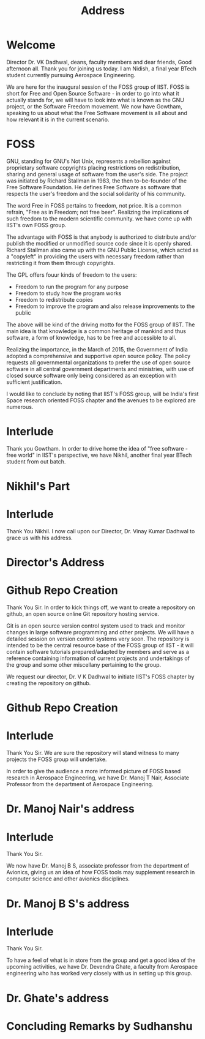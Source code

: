 #+TITLE: Address
#+OPTIONS: toc:nil

* Welcome
  Director Dr. VK Dadhwal, deans, faculty members and dear friends, Good
  afternoon all. Thank you for joining us today. I am Nidish, a final
  year BTech student currently pursuing Aerospace Engineering.
  
  We are here for the inaugural session of the FOSS group of IIST. FOSS
  is short for Free and Open Source Software - in order to go into what
  it actually stands for, we will have to look into what is known as the
  GNU project, or the Software Freedom movement. We now have Gowtham,
  speaking to us about what the Free Software movement is all about and
  how relevant it is in the current scenario.

* FOSS
  GNU, standing for GNU's Not Unix, represents a rebellion against
  proprietary software copyrights placing restrictions on
  redistribution, sharing and general usage of software from the
  user's side. The project was initiated by Richard Stallman in 1983,
  the then to-be-founder of the Free Software Foundation. He defines
  Free Software as software that respects the user's freedom and the
  social solidarity of his community.

  The word Free in FOSS pertains to freedom, not price. It is a common
  refrain, "Free as in Freedom; not free beer". Realizing the
  implications of such freedom to the modern scientific community. we
  have come up with IIST's own FOSS group.

  The advantage with FOSS is that anybody is authorized to distribute
  and/or publish the modified or unmodified source code since it is
  openly shared. Richard Stallman also came up with the GNU Public
  License, which acted as a "copyleft" in providing the users with
  necessary freedom rather than restricting it from them through
  copyrights. 

  The GPL offers fouur kinds of freedom to the users:
  + Freedom to run the program for any purpose
  + Freedom to study how the program works
  + Freedom to redistribute copies
  + Freedom to improve the program and also release improvements to
    the public

  The above will be kind of the driving motto for the FOSS group of
    IIST. The main idea is that knowledge is a common heritage of 
    mankind and thus software, a form of knowledge, has to be free and
    accessible to all.

    Realizing the importance, in the March of 2015, the Government of
    India adopted a comprehensive and supportive open source
    policy. The policy requests all governmental organizations to
    prefer the use of open source software in all central government
    departments and ministries, with use of closed source software
    only being considered as an exception with sufficient
    justification.

    I would like to conclude by noting that IIST's FOSS group, will be
    India's first Space research oriented FOSS chapter and the avenues
    to be explored are numerous.

* Interlude
  Thank you Gowtham. In order to drive home the idea of "free
  software - free world" in IIST's perspective, we have Nikhil,
  another final year BTech student from out batch.

* Nikhil's Part

* Interlude
  Thank You Nikhil. I now call upon our Director, Dr. Vinay Kumar
  Dadhwal to grace us with his address.

* Director's Address

* Github Repo Creation
  Thank You Sir. In order to kick things off, we want to create a
  repository on github, an open source online Git repository hosting
  service. 

  Git is an open source version control system used to track and
  monitor changes in large software programming and other projects. We
  will have a detailed session on version control systems very
  soon. The repository is intended to be the central resource base of
  the FOSS group of IIST - it will contain software tutorials
  prepared/adapted by members and serve as a reference containing
  information of current projects and undertakings of the group and
  some other miscellany pertaining to the group.

  We request our director, Dr. V K Dadhwal to initiate IIST's FOSS
  chapter by creating the repository on github.

* Github Repo Creation

* Interlude
  Thank You Sir. We are sure the repository will stand witness to many
  projects the FOSS group will undertake.

  In order to give the audience a more informed picture of FOSS based
  research in Aerospace Engineering, we have Dr. Manoj T Nair,
  Associate Professor from the department of Aerospace Engineering.

* Dr. Manoj Nair's address

* Interlude
  Thank You Sir.

  We now have Dr. Manoj B S, associate professor from the department
  of Avionics, giving us an idea of how FOSS tools may supplement
  research in computer science and other avionics disciplines.

* Dr. Manoj B S's address

* Interlude
  Thank You Sir.

  To have a feel of what is in store from the group and get a good
  idea of the upcoming activities, we have Dr. Devendra Ghate, a
  faculty from Aerospace engineering who has worked very closely with
  us in setting up this group.

* Dr. Ghate's address

* Concluding Remarks by Sudhanshu
